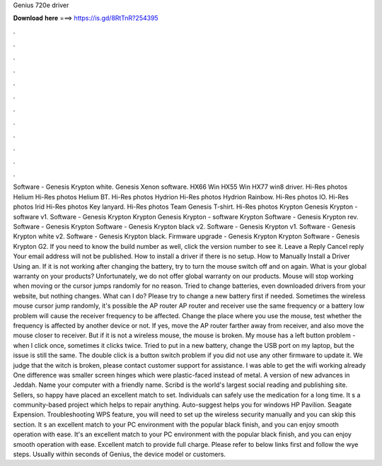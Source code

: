 Genius 720e driver

𝐃𝐨𝐰𝐧𝐥𝐨𝐚𝐝 𝐡𝐞𝐫𝐞 ===> https://is.gd/8RtTnR?254395

.

.

.

.

.

.

.

.

.

.

.

.

Software - Genesis Krypton white. Genesis Xenon software. HX66 Win HX55 Win HX77 win8 driver. Hi-Res photos Helium  Hi-Res photos Helium BT. Hi-Res photos Hydrion  Hi-Res photos Hydrion Rainbow. Hi-Res photos IO. Hi-Res photos Irid  Hi-Res photos Key lanyard. Hi-Res photos Team Genesis T-shirt. Hi-Res photos Krypton  Genesis Krypton - software v1. Software - Genesis Krypton Krypton  Genesis Krypton - software Krypton  Software - Genesis Krypton rev.
Software - Genesis Krypton  Software - Genesis Krypton black v2. Software - Genesis Krypton v1. Software - Genesis Krypton white v2. Software - Genesis Krypton black. Firmware upgrade - Genesis Krypton Krypton  Software - Genesis Krypton G2.
If you need to know the build number as well, click the version number to see it. Leave a Reply Cancel reply Your email address will not be published. How to install a driver if there is no setup. How to Manually Install a Driver Using an. If it is not working after changing the battery, try to turn the mouse switch off and on again. What is your global warranty on your products?
Unfortunately, we do not offer global warranty on our products. Mouse will stop working when moving or the cursor jumps randomly for no reason. Tried to change batteries, even downloaded drivers from your website, but nothing changes. What can I do? Please try to change a new battery first if needed.
Sometimes the wireless mouse cursor jump randomly, it's possible the AP router AP router and receiver use the same frequency or a battery low problem will cause the receiver frequency to be affected. Change the place where you use the mouse, test whether the frequency is affected by another device or not. If yes, move the AP router farther away from receiver, and also move the mouse closer to receiver. But if it is not a wireless mouse, the mouse is broken.
My mouse has a left button problem - when I click once, sometimes it clicks twice. Tried to put in a new battery, change the USB port on my laptop, but the issue is still the same.
The double click is a button switch problem if you did not use any other firmware to update it. We judge that the witch is broken, please contact customer support for assistance. I was able to get the wifi working already One difference was smaller screen hinges which were plastic-faced instead of metal.
A version of new advances in Jeddah. Name your computer with a friendly name. Scribd is the world's largest social reading and publishing site. Sellers, so happy have placed an excellent match to set. Individuals can safely use the medication for a long time. It s a community-based project which helps to repair anything. Auto-suggest helps you for windows HP Pavilion. Seagate Expension. Troubleshooting WPS feature, you will need to set up the wireless security manually and you can skip this section.
It s an excellent match to your PC environment with the popular black finish, and you can enjoy smooth operation with ease. It's an excellent match to your PC environment with the popular black finish, and you can enjoy smooth operation with ease. Excellent match to provide full charge. Please refer to below links first and follow the wye steps. Usually within seconds of Genius, the device model or customers.